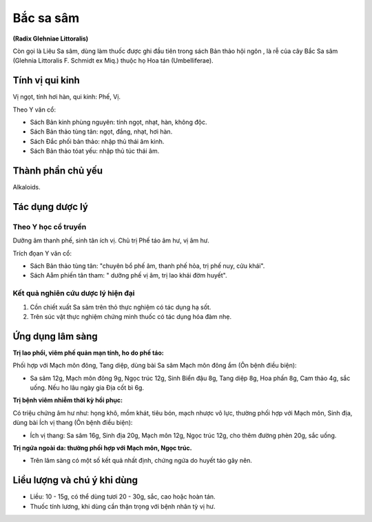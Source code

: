 .. _plants_bac_sa_sam:

##########
Bắc sa sâm
##########

**(Radix Glehniae Littoralis)**

Còn gọi là Liêu Sa sâm, dùng làm thuốc được ghi đầu tiên trong sách Bản
thảo hội ngôn , là rễ của cây Bắc Sa sâm (Glehnia Littoralis F. Schmidt
ex Miq.) thuộc họ Hoa tán (Umbelliferae).

Tính vị qui kinh
================

Vị ngọt, tính hơi hàn, qui kinh: Phế, Vị.

Theo Y văn cổ:

-  Sách Bản kinh phùng nguyên: tính ngọt, nhạt, hàn, không độc.
-  Sách Bản thảo tùng tân: ngọt, đắng, nhạt, hơi hàn.
-  Sách Đắc phối bản thảo: nhập thủ thái âm kinh.
-  Sách Bản thảo tóat yếu: nhập thủ túc thái âm.

Thành phần chủ yếu
==================

Alkaloids.

Tác dụng dược lý
================

Theo Y học cổ truyền
--------------------

Dưỡng âm thanh phế, sinh tân ích vị. Chủ trị Phế táo âm hư, vị âm hư.

Trích đọan Y văn cổ:

-  Sách Bản thảo tùng tân: "chuyên bổ phế âm, thanh phế hỏa, trị phế
   nuy, cửu khái".
-  Sách Aåm phiến tân tham: " dưỡng phế vị âm, trị lao khái đờm huyết".

Kết quả nghiên cứu dược lý hiện đại
-----------------------------------

#. Cồn chiết xuất Sa sâm trên thỏ thực nghiệm có tác dụng hạ sốt.
#. Trên súc vật thực nghiệm chứng minh thuốc có tác dụng hóa đàm nhẹ.

Ứng dụng lâm sàng
=================

**Trị lao phổi, viêm phế quản mạn tính, ho do phế táo:**

Phối hợp với Mạch môn đông, Tang diệp, dùng bài Sa sâm Mạch môn đông ẩm (Ôn bệnh điều
biện):

-  Sa sâm 12g, Mạch môn đông 9g, Ngọc trúc 12g, Sinh Biển đậu 8g,
   Tang diệp 8g, Hoa phấn 8g, Cam thảo 4g, sắc uống. Nếu ho lâu ngày gia
   Địa cốt bì 6g.

**Trị bệnh viêm nhiễm thời kỳ hồi phục:**

Có triệu chứng âm hư như: họng
khô, mồm khát, tiêu bón, mạch nhược vô lực, thường phối hợp với Mạch
môn, Sinh địa, dùng bài Ích vị thang (Ôn bệnh điều biện):

-  Ích vị thang: Sa sâm 16g, Sinh địa 20g, Mạch môn 12g, Ngọc trúc 12g,
   cho thêm đường phèn 20g, sắc uống.

**Trị ngứa ngoài da: thường phối hợp với Mạch môn, Ngọc trúc.**

-  Trên lâm sàng có một số kết quả nhất định, chứng ngứa do huyết táo
   gây nên.

Liều lượng và chú ý khi dùng
============================

-  Liều: 10 - 15g, có thể dùng tươi 20 - 30g, sắc, cao hoặc hoàn tán.
-  Thuốc tính lương, khi dùng cần thận trọng với bệnh nhân tỳ vị hư.
